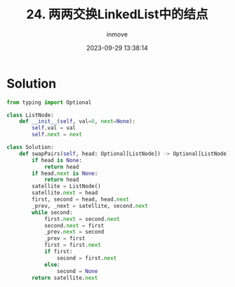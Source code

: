 #+TITLE: 24. 两两交换LinkedList中的结点
#+DATE: 2023-09-29 13:38:14
#+DISPLAY: nil
#+STARTUP: indent
#+OPTIONS: toc:10
#+AUTHOR: inmove
#+KEYWORDS: Leetcode LinkedList
#+CATEGORIES: Leetcode
#+DIFFICULTY: Medium

* Solution
#+begin_src python
  from typing import Optional

  class ListNode:
      def __init__(self, val=0, next=None):
          self.val = val
          self.next = next

  class Solution:
      def swapPairs(self, head: Optional[ListNode]) -> Optional[ListNode]:
          if head is None:
              return head
          if head.next is None:
              return head
          satellite = ListNode()
          satellite.next = head
          first, second = head, head.next
          _prev, _next = satellite, second.next
          while second:
              first.next = second.next
              second.next = first
              _prev.next = second
              _prev = first
              first = first.next
              if first:
                  second = first.next
              else:
                  second = None
          return satellite.next
#+end_src
